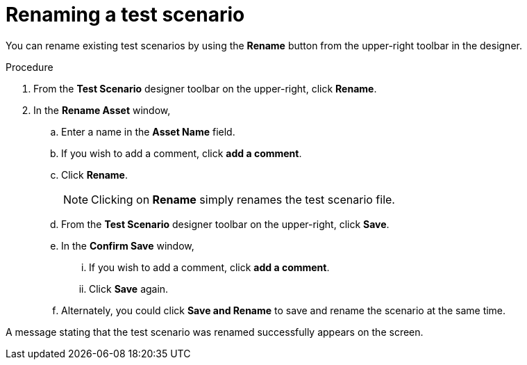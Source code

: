 [id='test-designer-rename-test-proc']
= Renaming a test scenario

You can rename existing test scenarios by using the *Rename* button from the upper-right toolbar in the designer.

.Procedure
. From the *Test Scenario* designer toolbar on the upper-right, click *Rename*.
. In the *Rename Asset* window,
.. Enter a name in the *Asset Name* field.
.. If you wish to add a comment, click *add a comment*.
.. Click *Rename*.
+
[NOTE]
====
Clicking on *Rename* simply renames the test scenario file.
====
+
.. From the *Test Scenario* designer toolbar on the upper-right, click *Save*.
.. In the *Confirm Save* window,
... If you wish to add a comment, click *add a comment*.
... Click *Save* again.
.. Alternately, you could click *Save and Rename* to save and rename the scenario at the same time.

A message stating that the test scenario was renamed successfully appears on the screen.
